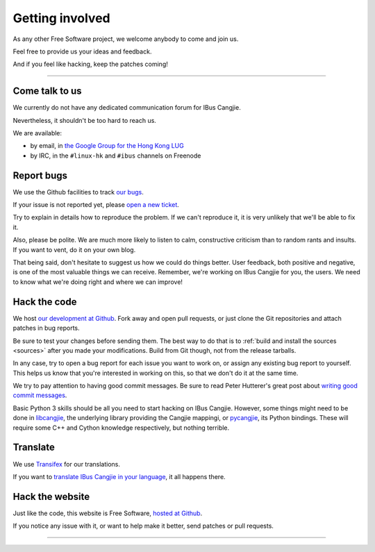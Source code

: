 ****************
Getting involved
****************

As any other Free Software project, we welcome anybody to come and join us.

Feel free to provide us your ideas and feedback.

And if you feel like hacking, keep the patches coming!

----

.. _talk-to-us:

Come talk to us
===============

We currently do not have any dedicated communication forum for IBus Cangjie.

Nevertheless, it shouldn't be too hard to reach us.

We are available:

* by email, in `the Google Group for the Hong Kong LUG`_
* by IRC, in the ``#linux-hk`` and ``#ibus`` channels on Freenode

.. _the Google Group for the Hong Kong LUG: https://groups.google.com/forum/?fromgroups#!forum/hklug

Report bugs
===========

We use the Github facilities to track `our bugs`_.

If your issue is not reported yet, please `open a new ticket`_.

Try to explain in details how to reproduce the problem. If we can't reproduce
it, it is very unlikely that we'll be able to fix it.

Also, please be polite. We are much more likely to listen to calm,
constructive criticism than to random rants and insults. If you want to vent,
do it on your own blog.

That being said, don't hesitate to suggest us how we could do things better.
User feedback, both positive and negative, is one of the most valuable things
we can receive. Remember, we're working on IBus Cangjie for you, the users. We
need to know what we're doing right and where we can improve!

.. _our bugs: https://github.com/bochecha/ibus-cangjie/issues?state=open
.. _open a new ticket: https://github.com/bochecha/ibus-cangjie/issues/new

Hack the code
=============

We host `our development at Github`_. Fork away and open pull requests, or
just clone the Git repositories and attach patches in bug reports.

Be sure to test your changes before sending them. The best way to do that is
to :ref:`build and install the sources <sources>` after you made your
modifications. Build from Git though, not from the release tarballs.

In any case, try to open a bug report for each issue you want to work on, or
assign any existing bug report to yourself. This helps us know that you're
interested in working on this, so that we don't do it at the same time.

We try to pay attention to having good commit messages. Be sure to read
Peter Hutterer's great post about `writing good commit messages`_.

Basic Python 3 skills should be all you need to start hacking on IBus Cangjie.
However, some things might need to be done in `libcangjie`_, the underlying
library providing the Cangjie mappingi, or `pycangjie`_, its Python bindings.
These will require some C++ and Cython knowledge respectively, but nothing
terrible.

.. _our development at Github: https://github.com/bochecha/ibus-cangjie/
.. _writing good commit messages: http://who-t.blogspot.hk/2009/12/on-commit-messages.html
.. _libcangjie: https://github.com/wanleung/libcangjie/
.. _pycangjie: https://github.com/bochecha/pycangjie/

Translate
=========

We use `Transifex`_ for our translations.

If you want to `translate IBus Cangjie in your language`_, it all happens there.

.. _Transifex: https://www.transifex.com
.. _translate IBus Cangjie in your language: https://www.transifex.com/projects/p/ibus-cangjie/

Hack the website
================

Just like the code, this website is Free Software, `hosted at Github`_.

If you notice any issue with it, or want to help make it better, send patches
or pull requests.

.. _hosted at Github: https://github.com/bochecha/ibus-cangjie-web/

----

.. Sphinx doesn't want us to end on a transition, so here is a comment.
